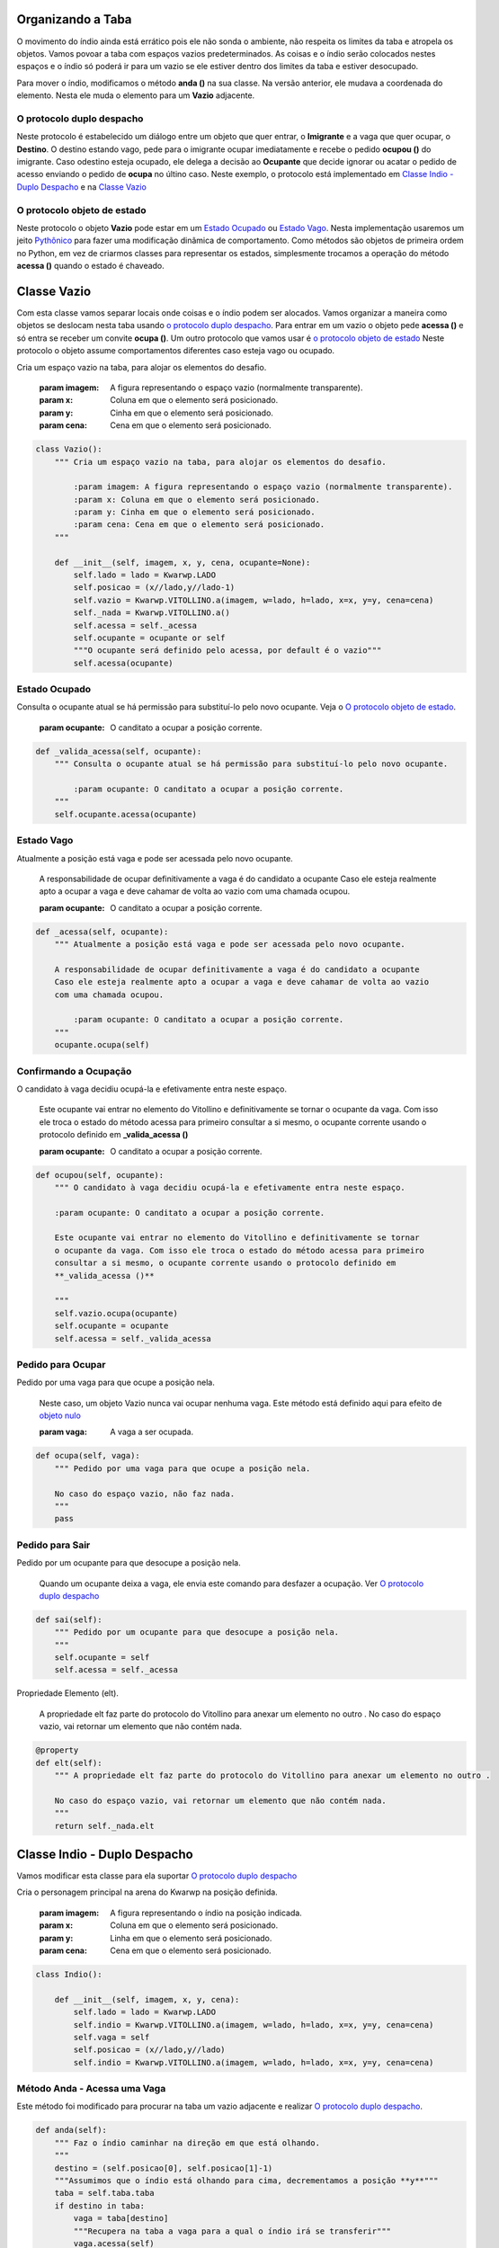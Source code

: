 .. Kwarwp documentation master file, created by
   sphinx-quickstart on Mon Jul 27 10:30:56 2020.
   You can adapt this file completely to your liking, but it should at least
   contain the root `toctree` directive.


.. _organiza_taba:

Organizando a Taba
===================

O movimento do índio ainda está errático pois ele não sonda o ambiente, não respeita
os limites da taba e atropela os objetos. Vamos povoar a taba com espaços vazios
predeterminados. As coisas e o índio serão colocados nestes espaços e o índio só poderá
ir para um vazio se ele estiver dentro dos limites da taba e estiver desocupado.

Para mover o índio, modificamos o método **anda ()** na sua classe.
Na versão anterior, ele mudava a coordenada do elemento.
Nesta ele muda o elemento para um **Vazio** adjacente.

.. seealso::
 Este código é uma modificação do código descrito em :ref:`movendo_indio`

O protocolo duplo despacho
--------------------------

Neste protocolo é estabelecido um diálogo entre um objeto que quer entrar,
o **Imigrante** e a vaga que quer ocupar, o **Destino**. O destino estando
vago, pede para o imigrante ocupar imediatamente e recebe o pedido **ocupou ()**
do imigrante. Caso odestino esteja ocupado, ele delega a decisão ao **Ocupante**
que decide ignorar ou acatar o pedido de acesso enviando o pedido de **ocupa**
no últino caso. Neste exemplo, o protocolo está implementado em `Classe Indio - Duplo Despacho`_
e na `Classe Vazio`_

.. seealso::
 Ver uma explicação externa em `duplo despacho`_

.. mermaid ::

    sequenceDiagram
        participant Imigrante
        participant Origem
        participant Destino
        participant Ocupante
        Imigrante->>Destino: acessa(imigrante) # pede para entrar
        Destino->>Imigrante: ocupa(destino)
        Note left of Destino: Destino vago <br/>autoriza o ocupa
        Destino->>Ocupante: acessa(imigrante)
        Note right of Destino: Destino ocupado <br/>consulta ocupante
        Ocupante->>Imigrante: ocupa(destino)
        Note left of Ocupante: Ocupante autoriza <br/>ser substituído
        Imigrante->>Destino: ocupou(imigrante) # entra definitivamente
        Imigrante->>Origem: sai() # sai da origem
    

O protocolo objeto de estado
----------------------------

Neste protocolo o objeto **Vazio** pode estar em um `Estado Ocupado`_ ou `Estado Vago`_.
Nesta implementação usaremos um jeito `Pythônico`_ para fazer uma modificação dinâmica de comportamento.
Como métodos são objetos de primeira ordem no Python, em vez de criarmos classes para
representar os estados, simplesmente trocamos a operação do método **acessa ()** quando o estado
é chaveado.

.. seealso::
 Ver uma explicação externa em `estado de objeto`_

.. _`Pythônico`: https://pt.stackoverflow.com/questions/192343/o-que-%C3%A9-c%C3%B3digo-pyth%C3%B4nico

.. mermaid ::

    stateDiagram
        vago: Vazio está vago
        ocupado: Vazio tem um ocupante
        [*] -->  vago : inicia vago
        Note left of vago: acessa autoriza <br/>diretamente o imigrante
        vago --> ocupado : acessa = _valida_acessa
        Note left of ocupado: acessa delega <br/>autorização ao ocupante
        ocupado --> vago : acessa = _acessa  


.. _`duplo despacho`: http://www.dpi.ufv.br/projetos/apri/?page_id=726

.. _`estado de objeto`: http://www.dpi.ufv.br/projetos/apri/?page_id=745


Classe Vazio
============

Com esta classe vamos separar locais onde coisas e o índio podem ser alocados.
Vamos organizar a maneira como objetos se deslocam nesta taba usando `o protocolo
duplo despacho`_. Para entrar em um vazio o objeto pede **acessa ()** e só entra
se receber um convite **ocupa ()**. Um outro protocolo que vamos usar é `o protocolo objeto de estado`_
Neste protocolo o objeto assume comportamentos diferentes caso esteja vago ou ocupado.

Cria um espaço vazio na taba, para alojar os elementos do desafio.

    :param imagem: A figura representando o espaço vazio (normalmente transparente).
    :param x: Coluna em que o elemento será posicionado.
    :param y: Cinha em que o elemento será posicionado.
    :param cena: Cena em que o elemento será posicionado.

.. code :: python

    class Vazio():
        """ Cria um espaço vazio na taba, para alojar os elementos do desafio.

            :param imagem: A figura representando o espaço vazio (normalmente transparente).
            :param x: Coluna em que o elemento será posicionado.
            :param y: Cinha em que o elemento será posicionado.
            :param cena: Cena em que o elemento será posicionado.
        """
        
        def __init__(self, imagem, x, y, cena, ocupante=None):
            self.lado = lado = Kwarwp.LADO
            self.posicao = (x//lado,y//lado-1)
            self.vazio = Kwarwp.VITOLLINO.a(imagem, w=lado, h=lado, x=x, y=y, cena=cena)
            self._nada = Kwarwp.VITOLLINO.a()
            self.acessa = self._acessa
            self.ocupante = ocupante or self
            """O ocupante será definido pelo acessa, por default é o vazio"""
            self.acessa(ocupante)

Estado Ocupado
--------------
            
Consulta o ocupante atual se há permissão para substituí-lo pelo novo ocupante.
Veja o `O protocolo objeto de estado`_.

    :param ocupante: O canditato a ocupar a posição corrente.

.. code :: python

        def _valida_acessa(self, ocupante):
            """ Consulta o ocupante atual se há permissão para substituí-lo pelo novo ocupante.

                :param ocupante: O canditato a ocupar a posição corrente.
            """
            self.ocupante.acessa(ocupante)

Estado Vago
--------------
            
Atualmente a posição está vaga e pode ser acessada pelo novo ocupante.
            
    A responsabilidade de ocupar definitivamente a vaga é do candidato a ocupante
    Caso ele esteja realmente apto a ocupar a vaga e deve cahamar de volta ao vazio
    com uma chamada ocupou.

    :param ocupante: O canditato a ocupar a posição corrente.

.. seealso::
 Veja o `O protocolo objeto de estado`_.

.. code :: python

        def _acessa(self, ocupante):
            """ Atualmente a posição está vaga e pode ser acessada pelo novo ocupante.
            
            A responsabilidade de ocupar definitivamente a vaga é do candidato a ocupante
            Caso ele esteja realmente apto a ocupar a vaga e deve cahamar de volta ao vazio
            com uma chamada ocupou.

                :param ocupante: O canditato a ocupar a posição corrente.
            """
            ocupante.ocupa(self)

Confirmando a Ocupação
-----------------------
            
O candidato à vaga decidiu ocupá-la e efetivamente entra neste espaço.
            
    Este ocupante vai entrar no elemento do Vitollino e definitivamente se tornar
    o ocupante da vaga. Com isso ele troca o estado do método acessa para primeiro
    consultar a si mesmo, o ocupante corrente usando o protocolo definido em
    **_valida_acessa ()**

    :param ocupante: O canditato a ocupar a posição corrente.

.. code :: python
            
        def ocupou(self, ocupante):
            """ O candidato à vaga decidiu ocupá-la e efetivamente entra neste espaço.
            
            :param ocupante: O canditato a ocupar a posição corrente.
            
            Este ocupante vai entrar no elemento do Vitollino e definitivamente se tornar
            o ocupante da vaga. Com isso ele troca o estado do método acessa para primeiro
            consultar a si mesmo, o ocupante corrente usando o protocolo definido em
            **_valida_acessa ()**

            """
            self.vazio.ocupa(ocupante)
            self.ocupante = ocupante
            self.acessa = self._valida_acessa

Pedido para Ocupar
------------------
            
Pedido por uma vaga para que ocupe a posição nela.

    Neste caso, um objeto Vazio nunca vai ocupar nenhuma vaga. Este método
    está definido aqui para efeito de `objeto nulo`_

    :param vaga: A vaga a ser ocupada.

.. code :: python

        def ocupa(self, vaga):
            """ Pedido por uma vaga para que ocupe a posição nela.

            No caso do espaço vazio, não faz nada.
            """
            pass

Pedido para Sair
------------------
            
Pedido por um ocupante para que desocupe a posição nela.

    Quando um ocupante deixa a vaga, ele envia este comando para desfazer a ocupação.
    Ver `O protocolo duplo despacho`_

.. code :: python
            
        def sai(self):
            """ Pedido por um ocupante para que desocupe a posição nela.
            """
            self.ocupante = self
            self.acessa = self._acessa
            
Propriedade Elemento (elt).

    A propriedade elt faz parte do protocolo do Vitollino para anexar um elemento no outro .
    No caso do espaço vazio, vai retornar um elemento que não contém nada.

.. code :: python

        @property        
        def elt(self):
            """ A propriedade elt faz parte do protocolo do Vitollino para anexar um elemento no outro .

            No caso do espaço vazio, vai retornar um elemento que não contém nada.
            """
            return self._nada.elt

Classe Indio - Duplo Despacho 
=============================

Vamos modificar esta classe para ela suportar `O protocolo duplo despacho`_

Cria o personagem principal na arena do Kwarwp na posição definida.

   :param imagem: A figura representando o índio na posição indicada.
   :param x: Coluna em que o elemento será posicionado.
   :param y: Linha em que o elemento será posicionado.
   :param cena: Cena em que o elemento será posicionado.

.. code :: python

    class Indio():
      
        def __init__(self, imagem, x, y, cena):
            self.lado = lado = Kwarwp.LADO
            self.indio = Kwarwp.VITOLLINO.a(imagem, w=lado, h=lado, x=x, y=y, cena=cena)
            self.vaga = self
            self.posicao = (x//lado,y//lado)
            self.indio = Kwarwp.VITOLLINO.a(imagem, w=lado, h=lado, x=x, y=y, cena=cena)

Método Anda - Acessa uma Vaga
-----------------------------

Este método foi modificado para procurar na taba um vazio adjacente
e realizar `O protocolo duplo despacho`_.

.. code :: python
        
    def anda(self):
        """ Faz o índio caminhar na direção em que está olhando.
        """
        destino = (self.posicao[0], self.posicao[1]-1)
        """Assumimos que o índio está olhando para cima, decrementamos a posição **y**"""
        taba = self.taba.taba
        if destino in taba:
            vaga = taba[destino]
            """Recupera na taba a vaga para a qual o índio irá se transferir"""
            vaga.acessa(self)
            """Inicia o protocolo duplo despacho, pedindo para acessar a vaga"""
         
    def executa(self):
        """ Roteiro do índio. Conjunto de comandos para ele executar.
        """
        self.anda()

Indio como Vaga Nula
--------------------

O índio é usado como  `objeto nulo`_, representando uma vaga.

.. code :: python
         
    def sai(self):
        """ Rotina de saída falsa, o objeto Indio é usado como uma vaga nula.
        """
        pass

Indio no Despacho Duplo
-----------------------

O índio implementa  `O protocolo duplo despacho`_, no papel de ocupante de uma vaga.
O índio també pode funcionar como um objeto intransponível, poi quando a vaga
que ele ocupa delega a ele o pedido **acessa ()**, ele não responde nada, negando acesso.

.. code :: python

    @property        
    def elt(self):
        """ A propriedade elt faz parte do protocolo do Vitollino para anexar um elemento no outro .

        No caso do índio, retorna o elt do elemento do atributo **self.indio**.
        """
        return self.indio.elt
        
    def ocupa(self, vaga):
        """ Pedido por uma vaga para que ocupe a posição nela.
        
        :param vaga: A vaga que será ocupada pelo componente.

        No caso do índio, requisita que a vaga seja ocupada por ele.
        """
        self.vaga.sai()
        self.posicao = vaga.posicao
        vaga.ocupou(self)
        self.vaga = vaga
        
    def acessa(self, ocupante):
        """ Pedido de acesso a essa posição, delegada ao ocupante pela vaga.
        
        :param ocupante: O componente candidato a ocupar a vaga já ocupada pelo índio.

        No caso do índio, ele age como um obstáculo e não prossegue com o protocolo.
        """
        pass

Kwarwp - Fabricando Vagas
=========================

A classe Kwarwp vai ser modificada para que na fábrica seja sempre criado um **Vazio**.
Neste vazio, o objeto a ser posicionado é alocado nesta vaga do local vazio.

Jogo para ensino de programação.
      
   :param vitollino: Empacota o engenho de jogo Vitollino.
   :param mapa: Um texto representando o mapa do desafio.
   :param medidas: Um dicionário usado para redimensionar a tela.

.. code :: python

   class Kwarwp():
      VITOLLINO = None
      ...
      self.o_indio = None
      """Instância do personagem principal, o índio, vai ser atribuído pela fábrica do índio"""
      ...

.. seealso::
 Veja o código anterior da classe no tutorial :ref:`movendo_indio`    

Vagas nas Fábricas de Componentes
---------------------------------

Estes método definen fábricas de componentes.
         
    :param x: coluna em que o elemento será posicionado.
    :param y: linha em que o elemento será posicionado.
    :param cena: cena em que o elemento será posicionado.

.. code :: python
        
    def coisa(self, imagem, x, y, cena):
        """ Cria um elemento na arena do Kwarwp na posição definida.

        :param x: coluna em que o elemento será posicionado.
        :param y: linha em que o elemento será posicionado.
        :param cena: cena em que o elemento será posicionado.
        
        Cria uma vaga vazia e coloca o componente dentro dela.
        """
        coisa = Indio(imagem, x=0, y=0, cena=cena, taba=self)
        """o índio tem deslocamento zero, pois é relativo à vaga"""
        vaga = Vazio("", x=x, y=y, cena=cena, ocupante=coisa)
        """Aqui o índio está sendo usado para qualquer objeto, enquanto não tem o próprio"""
        return vaga
        
    def vazio(self, imagem, x, y, cena):
        """ Cria um espaço vazio na arena do Kwarwp na posição definida.

        :param x: coluna em que o elemento será posicionado.
        :param y: linha em que o elemento será posicionado.
        :param cena: cena em que o elemento será posicionado.
        """
        vaga = Vazio(imagem, x=x, y=y, cena=cena, ocupante=self)
        """ O Kwarwp é aqui usado como um ocupante nulo, que não ocupa uma vaga vazia."""
        return vaga
        
    def indio(self, imagem, x, y, cena):
        """ Cria o personagem principal na arena do Kwarwp na posição definida.

        :param x: coluna em que o elemento será posicionado.
        :param y: linha em que o elemento será posicionado.
        :param cena: cena em que o elemento será posicionado.
        """
        # self.o_indio = Indio(imagem, x=x, y=y, cena=cena)
        self.o_indio = Indio(imagem, x=0, y=0, cena=cena, taba=self)
        """o índio tem deslocamento zero, pois é relativo à vaga"""
        vaga = Vazio("", x=x, y=y, cena=cena, ocupante=self.o_indio)
        return vaga

Ocupante nulo
-------------

O Kwarwp é aqui usado como um ocupante `objeto nulo`_, usado ao fabricar espaços vazios
O pedido de ocupar é ignorado.

.. code :: python
       
    def ocupa(self, *_):
        """ O Kwarwp é aqui usado como um ocupante falso, o pedido de ocupar é ignorado.
        """
        pass

.. _`objeto nulo`: https://www.thiengo.com.br/padrao-de-projeto-objeto-nulo

